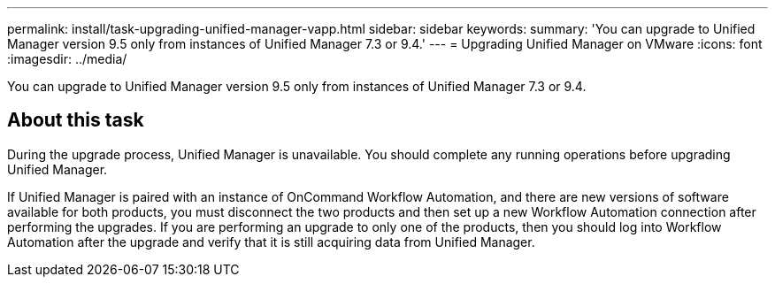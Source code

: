 ---
permalink: install/task-upgrading-unified-manager-vapp.html
sidebar: sidebar
keywords: 
summary: 'You can upgrade to Unified Manager version 9.5 only from instances of Unified Manager 7.3 or 9.4.'
---
= Upgrading Unified Manager on VMware
:icons: font
:imagesdir: ../media/

[.lead]
You can upgrade to Unified Manager version 9.5 only from instances of Unified Manager 7.3 or 9.4.

== About this task

During the upgrade process, Unified Manager is unavailable. You should complete any running operations before upgrading Unified Manager.

If Unified Manager is paired with an instance of OnCommand Workflow Automation, and there are new versions of software available for both products, you must disconnect the two products and then set up a new Workflow Automation connection after performing the upgrades. If you are performing an upgrade to only one of the products, then you should log into Workflow Automation after the upgrade and verify that it is still acquiring data from Unified Manager.
